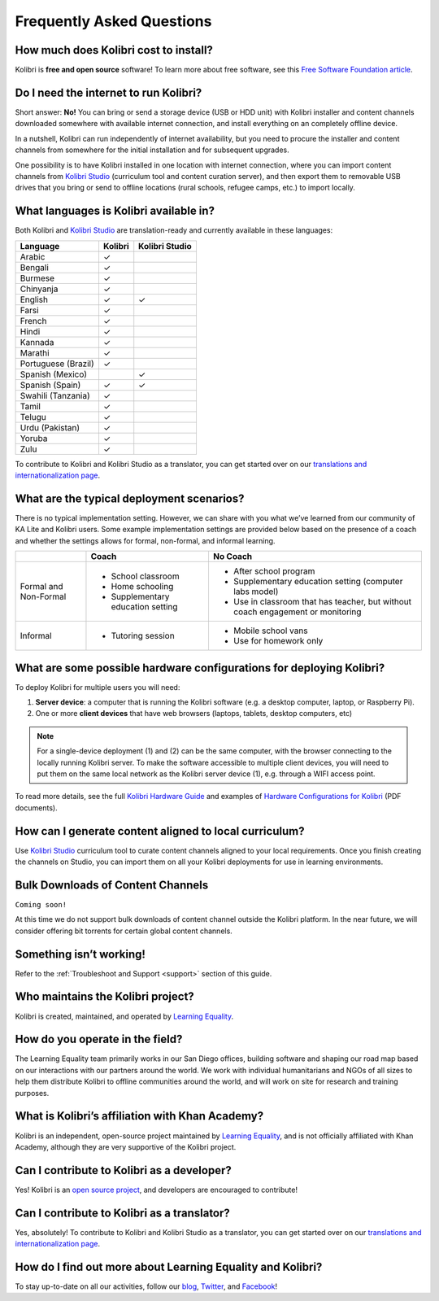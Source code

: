 Frequently Asked Questions
==========================


How much does Kolibri cost to install?
--------------------------------------

Kolibri is **free and open source** software! To learn more about free software, see this `Free Software Foundation article <https://www.fsf.org/about/what-is-free-software>`_.


Do I need the internet to run Kolibri?
--------------------------------------

Short answer: **No!** You can bring or send a storage device (USB or HDD unit) with Kolibri installer and content channels downloaded somewhere with available internet connection, and install everything on an completely offline device.

In a nutshell, Kolibri can run independently of internet availability, but you need to procure the installer and content channels from somewhere for the initial installation and for subsequent upgrades. 

One possibility is to have Kolibri installed in one location with internet connection, where you can import content channels from `Kolibri Studio <https://studio.learningequality.org/>`_ (curriculum tool and content curation server), and then export them to removable USB drives that you bring or send to offline locations (rural schools, refugee camps, etc.) to import locally.


What languages is Kolibri available in?
---------------------------------------

Both Kolibri and `Kolibri Studio <https://studio.learningequality.org/>`_ are translation-ready and currently available in these languages:

+---------------------------+-----------------+-----------------+ 
| Language                  | Kolibri         | Kolibri Studio  | 
+===========================+=================+=================+ 
| Arabic                    | ✓               |                 |
+---------------------------+-----------------+-----------------+ 
| Bengali                   | ✓               |                 |
+---------------------------+-----------------+-----------------+
| Burmese                   | ✓               |                 |
+---------------------------+-----------------+-----------------+
| Chinyanja                 | ✓               |                 |
+---------------------------+-----------------+-----------------+
| English                   | ✓               | ✓               |
+---------------------------+-----------------+-----------------+
| Farsi                     | ✓               |                 |
+---------------------------+-----------------+-----------------+
| French                    | ✓               |                 |
+---------------------------+-----------------+-----------------+
| Hindi                     | ✓               |                 |
+---------------------------+-----------------+-----------------+
| Kannada                   | ✓               |                 |
+---------------------------+-----------------+-----------------+
| Marathi                   | ✓               |                 |
+---------------------------+-----------------+-----------------+
| Portuguese (Brazil)       | ✓               |                 |
+---------------------------+-----------------+-----------------+
| Spanish (Mexico)          |                 | ✓               |
+---------------------------+-----------------+-----------------+ 
| Spanish (Spain)           | ✓               | ✓               |
+---------------------------+-----------------+-----------------+
| Swahili (Tanzania)        | ✓               |                 |
+---------------------------+-----------------+-----------------+
| Tamil                     | ✓               |                 |
+---------------------------+-----------------+-----------------+
| Telugu                    | ✓               |                 |
+---------------------------+-----------------+-----------------+
| Urdu (Pakistan)           | ✓               |                 |
+---------------------------+-----------------+-----------------+
| Yoruba                    | ✓               |                 |
+---------------------------+-----------------+-----------------+
| Zulu                      | ✓               |                 |
+---------------------------+-----------------+-----------------+

To contribute to Kolibri and Kolibri Studio as a translator, you can get started over on our `translations and internationalization page <http://learningequality.org/translate/>`_.

What are the typical deployment scenarios?
------------------------------------------

There is no typical implementation setting. However, we can share with you what we’ve learned from our community of KA Lite and Kolibri users. Some example implementation settings are provided below based on the presence of a coach and whether the settings allows for formal, non-formal, and informal learning.

+---------------------------+-----------------------------------+--------------------------------------------------------------------------------+ 
|                           | Coach                             | No Coach                                                                       | 
+===========================+===================================+================================================================================+ 
| Formal and Non-Formal     | * School classroom                | * After school program                                                         |
|                           | * Home schooling                  | * Supplementary education setting (computer labs model)                        |
|                           | * Supplementary education setting | * Use in classroom that has teacher, but without coach engagement or monitoring|
|                           |                                   |                                                                                |
+---------------------------+-----------------------------------+--------------------------------------------------------------------------------+ 
| Informal                  | * Tutoring session                | * Mobile school vans                                                           |
|                           |                                   | * Use for homework only                                                        |
+---------------------------+-----------------------------------+--------------------------------------------------------------------------------+


What are some possible hardware configurations for deploying Kolibri?
---------------------------------------------------------------------

To deploy Kolibri for multiple users you will need:

#. **Server device**: a computer that is running the Kolibri software (e.g. a desktop computer, laptop, or Raspberry Pi).
#. One or more **client devices** that have web browsers (laptops, tablets, desktop computers, etc)

.. note::
  For a single-device deployment (1) and (2) can be the same computer, with the browser connecting to the locally running Kolibri server. To make the software accessible to multiple client devices, you will need to put them on the same local network as the Kolibri server device (1), e.g. through a WIFI access point.

To read more details, see the full `Kolibri Hardware Guide <https://learningequality.org/r/hardware-guide>`_ and examples of `Hardware Configurations for Kolibri <https://learningequality.org/r/hardware>`_ (PDF documents).


How can I generate content aligned to local curriculum?
-------------------------------------------------------

Use `Kolibri Studio <https://studio.learningequality.org/>`_ curriculum tool to curate content channels aligned to your local requirements. Once you finish creating the channels on Studio, you can import them on all your Kolibri deployments for use in learning environments.


Bulk Downloads of Content Channels
----------------------------------

``Coming soon!``

At this time we do not support bulk downloads of content channel outside the Kolibri platform.  In the near future, we will consider offering bit torrents for certain global content channels.


Something isn’t working!
------------------------

Refer to the :ref:`Troubleshoot and Support <support>` section of this guide.


Who maintains the Kolibri project?
----------------------------------

Kolibri is created, maintained, and operated by `Learning Equality <http://learningequality.org/about/>`_.


How do you operate in the field?
--------------------------------

The Learning Equality team primarily works in our San Diego offices, building software and shaping our road map based on our interactions with our partners around the world. We work with individual humanitarians and NGOs of all sizes to help them distribute Kolibri to offline communities around the world, and will work on site for research and training purposes.


What is Kolibri’s affiliation with Khan Academy?
------------------------------------------------

Kolibri is an independent, open-source project maintained by `Learning Equality <http://learningequality.org/about/>`_, and is not officially affiliated with Khan Academy, although they are very supportive of the Kolibri project.


Can I contribute to Kolibri as a developer?
-------------------------------------------

Yes! Kolibri is an `open source project <https://github.com/learningequality/>`_, and developers are encouraged to contribute!


Can I contribute to Kolibri as a translator?
--------------------------------------------

Yes, absolutely! To contribute to Kolibri and Kolibri Studio as a translator, you can get started over on our `translations and internationalization page <http://learningequality.org/translate/>`_.


How do I find out more about Learning Equality and Kolibri?
-----------------------------------------------------------

To stay up-to-date on all our activities, follow our `blog <https://blog.learningequality.org/>`_, `Twitter <https://twitter.com/LearnEQ/>`_, and `Facebook <https://www.facebook.com/learningequality>`_!
